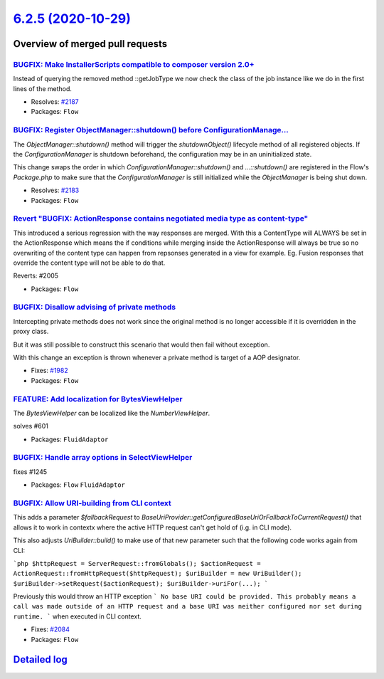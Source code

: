 `6.2.5 (2020-10-29) <https://github.com/neos/flow-development-collection/releases/tag/6.2.5>`_
==============================================================================================

Overview of merged pull requests
~~~~~~~~~~~~~~~~~~~~~~~~~~~~~~~~

`BUGFIX: Make InstallerScripts compatible to composer version 2.0+ <https://github.com/neos/flow-development-collection/pull/2188>`_
------------------------------------------------------------------------------------------------------------------------------------

Instead of querying the removed method ::getJobType we now check
the class of the job instance like we do in the first lines
of the method.

* Resolves: `#2187 <https://github.com/neos/flow-development-collection/issues/2187>`_
* Packages: ``Flow``

`BUGFIX: Register ObjectManager::shutdown() before ConfigurationManage… <https://github.com/neos/flow-development-collection/pull/2184>`_
-------------------------------------------------------------------------------------------------------------------------------------------

The `ObjectManager::shutdown()` method will trigger the `shutdownObject()` lifecycle method of
all registered objects. If the `ConfigurationManager` is shutdown beforehand, the configuration
may be in an uninitialized state.

This change swaps the order in which `ConfigurationManager::shutdown()` and `…::shutdown()`
are registered in the Flow's `Package.php` to make sure that the `ConfigurationManager` is still
initialized while the `ObjectManager` is being shut down.

* Resolves: `#2183 <https://github.com/neos/flow-development-collection/issues/2183>`_ 
* Packages: ``Flow``

`Revert "BUGFIX: ActionResponse contains negotiated media type as content-type" <https://github.com/neos/flow-development-collection/pull/2171>`_
-------------------------------------------------------------------------------------------------------------------------------------------------

This introduced a serious regression with the way responses are merged. With this a ContentType will ALWAYS be set in the ActionResponse which means the if conditions while merging inside the ActionResponse will always be true so no overwriting of the content type can happen from repsonses generated in a view for example. Eg. Fusion responses that override the content type will not be able to do that.

Reverts: #2005 

* Packages: ``Flow``

`BUGFIX: Disallow advising of private methods <https://github.com/neos/flow-development-collection/pull/2131>`_
---------------------------------------------------------------------------------------------------------------

Intercepting private methods does not work since the original method
is no longer accessible if it is overridden in the proxy class.

But it was still possible to construct this scenario that would then
fail without exception.

With this change an exception is thrown whenever a private method
is target of a AOP designator.

* Fixes: `#1982 <https://github.com/neos/flow-development-collection/issues/1982>`_
* Packages: ``Flow``

`FEATURE: Add localization for BytesViewHelper <https://github.com/neos/flow-development-collection/pull/2164>`_
----------------------------------------------------------------------------------------------------------------

The `BytesViewHelper` can be localized like the `NumberViewHelper`.

solves #601 

* Packages: ``FluidAdaptor``

`BUGFIX: Handle array options in SelectViewHelper <https://github.com/neos/flow-development-collection/pull/2165>`_
-------------------------------------------------------------------------------------------------------------------

fixes #1245 

* Packages: ``Flow`` ``FluidAdaptor``

`BUGFIX: Allow URI-building from CLI context <https://github.com/neos/flow-development-collection/pull/2158>`_
--------------------------------------------------------------------------------------------------------------

This adds a parameter `$fallbackRequest` to `BaseUriProvider::getConfiguredBaseUriOrFallbackToCurrentRequest()`
that allows it to work in contextx where the active HTTP request
can't get hold of (i.g. in CLI mode).

This also adjusts `UriBuilder::build()` to make use of that new parameter
such that the following code works again from CLI:

```php
$httpRequest = ServerRequest::fromGlobals();
$actionRequest = ActionRequest::fromHttpRequest($httpRequest);
$uriBuilder = new UriBuilder();
$uriBuilder->setRequest($actionRequest);
$uriBuilder->uriFor(...);
```

Previously this would throw an HTTP exception
```
No base URI could be provided. This probably means a call was made outside of an HTTP
request and a base URI was neither configured nor set during runtime.
```
when executed in CLI context.

* Fixes: `#2084 <https://github.com/neos/flow-development-collection/issues/2084>`_
* Packages: ``Flow``

`Detailed log <https://github.com/neos/flow-development-collection/compare/6.2.4...6.2.5>`_
~~~~~~~~~~~~~~~~~~~~~~~~~~~~~~~~~~~~~~~~~~~~~~~~~~~~~~~~~~~~~~~~~~~~~~~~~~~~~~~~~~~~~~~~~~~
